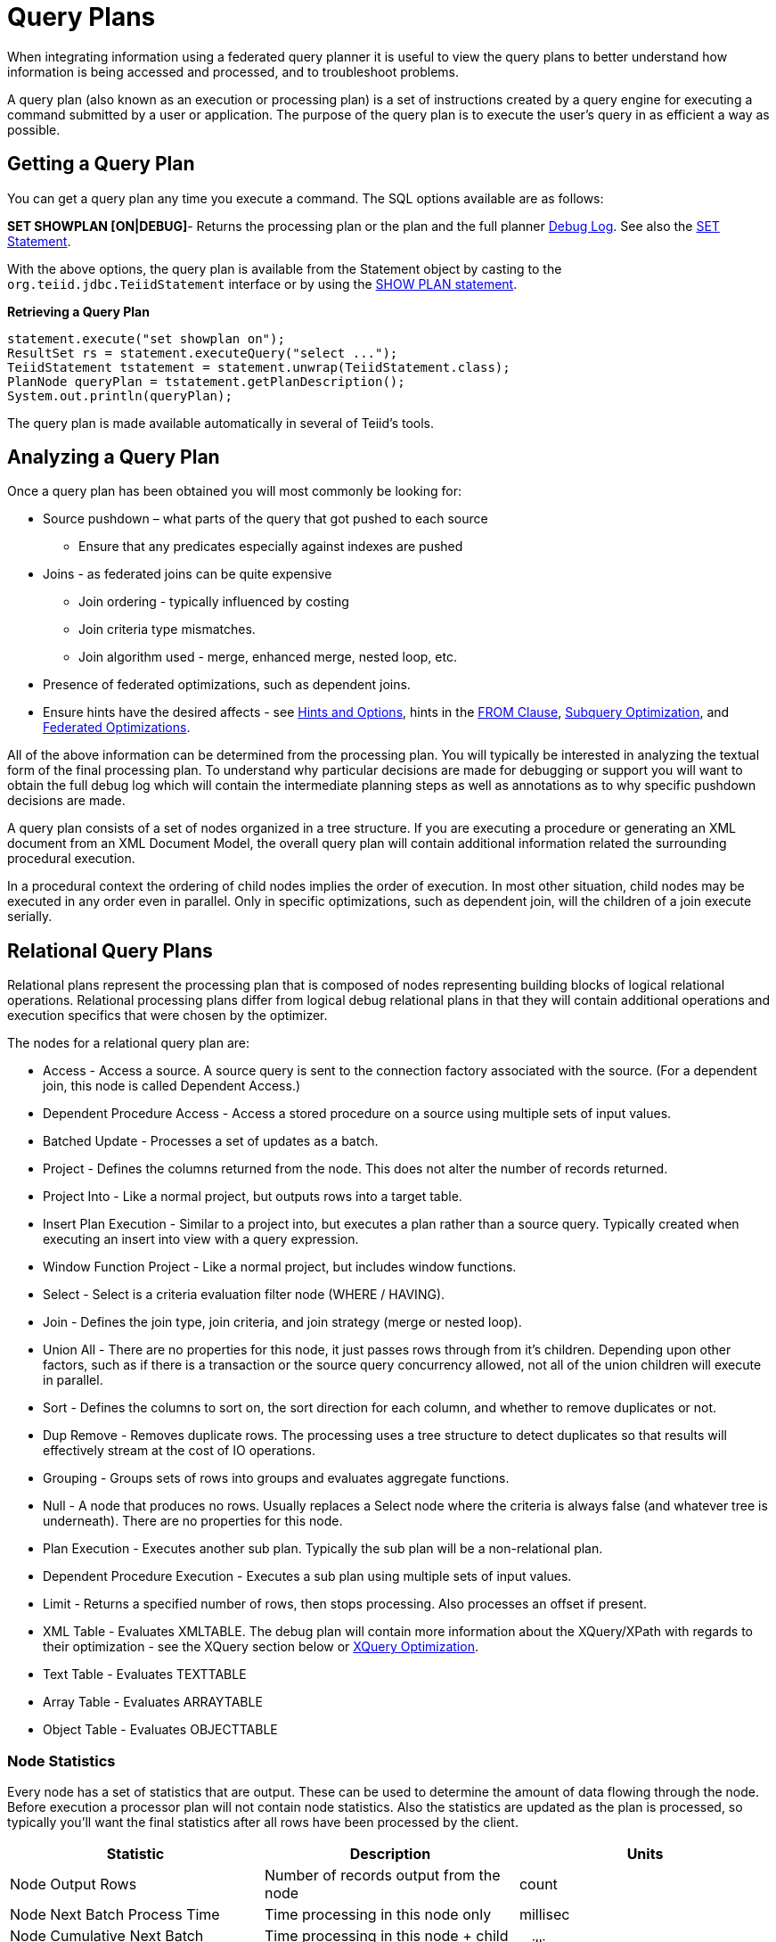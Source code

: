 
= Query Plans

When integrating information using a federated query planner it is useful to view the query plans to better understand how information is being accessed and processed, and to troubleshoot problems.

A query plan (also known as an execution or processing plan) is a set of instructions created by a query engine for executing a command submitted by a user or application. The purpose of the query plan is to execute the user’s query in as efficient a way as possible.

== Getting a Query Plan

You can get a query plan any time you execute a command. The SQL options available are as follows:

*SET SHOWPLAN [ON|DEBUG]*- Returns the processing plan or the plan and the full planner link:Query_Planner.adoc#_reading_a_debug_plan[Debug Log]. See also the link:../client-dev/SET_Statement.adoc[SET Statement].

With the above options, the query plan is available from the Statement object by casting to the `org.teiid.jdbc.TeiidStatement` interface or by using the link:../client-dev/SHOW_Statement.adoc[SHOW PLAN statement].

[source,java]
.**Retrieving a Query Plan**
----
statement.execute("set showplan on");
ResultSet rs = statement.executeQuery("select ...");
TeiidStatement tstatement = statement.unwrap(TeiidStatement.class);
PlanNode queryPlan = tstatement.getPlanDescription();
System.out.println(queryPlan);
----

The query plan is made available automatically in several of Teiid’s tools.

== Analyzing a Query Plan

Once a query plan has been obtained you will most commonly be looking for:

* Source pushdown – what parts of the query that got pushed to each source
** Ensure that any predicates especially against indexes are pushed

* Joins - as federated joins can be quite expensive
** Join ordering - typically influenced by costing
** Join criteria type mismatches.
** Join algorithm used - merge, enhanced merge, nested loop, etc.

* Presence of federated optimizations, such as dependent joins.

* Ensure hints have the desired affects - see link:../caching/Hints_and_Options.adoc[Hints and Options], hints in the link:FROM_Clause.adoc[FROM Clause], link:Subquery_Optimization.adoc[Subquery Optimization], and link:Federated_Optimizations.adoc[Federated Optimizations].

All of the above information can be determined from the processing plan. You will typically be interested in analyzing the textual form of the final processing plan. To understand why particular decisions are made for debugging or support you will want to obtain the full debug log which will contain the intermediate planning steps as well as annotations as to why specific pushdown decisions are made.

A query plan consists of a set of nodes organized in a tree structure. If you are executing a procedure or generating an XML document from an XML Document Model, the overall query plan will contain additional information related the surrounding procedural execution.

In a procedural context the ordering of child nodes implies the order of execution. In most other situation, child nodes may be executed in any order even in parallel. Only in specific optimizations, such as dependent join, will the children of a join execute serially.

== Relational Query Plans

Relational plans represent the processing plan that is composed of nodes representing building blocks of logical relational operations. Relational processing plans differ from logical debug relational plans in that they will contain additional operations and execution specifics that were chosen by the optimizer.

The nodes for a relational query plan are:

* Access - Access a source. A source query is sent to the connection factory associated with the source. (For a dependent join, this node is called Dependent Access.)
* Dependent Procedure Access - Access a stored procedure on a source using multiple sets of input values.
* Batched Update - Processes a set of updates as a batch.
* Project - Defines the columns returned from the node. This does not alter the number of records returned.
* Project Into - Like a normal project, but outputs rows into a target table.
* Insert Plan Execution - Similar to a project into, but executes a plan rather than a source query. Typically created when executing an insert into view with a query expression.
* Window Function Project - Like a normal project, but includes window functions.
* Select - Select is a criteria evaluation filter node (WHERE / HAVING).
* Join - Defines the join type, join criteria, and join strategy (merge or nested loop).
* Union All - There are no properties for this node, it just passes rows through from it’s children. Depending upon other factors, such as if there is a transaction or the source query concurrency allowed, not all of the union children will execute in parallel.
* Sort - Defines the columns to sort on, the sort direction for each column, and whether to remove duplicates or not.
* Dup Remove - Removes duplicate rows. The processing uses a tree structure to detect duplicates so that results will effectively stream at the cost of IO operations.
* Grouping - Groups sets of rows into groups and evaluates aggregate functions.
* Null - A node that produces no rows. Usually replaces a Select node where the criteria is always false (and whatever tree is underneath). There are no properties for this node.
* Plan Execution - Executes another sub plan. Typically the sub plan will be a non-relational plan.
* Dependent Procedure Execution - Executes a sub plan using multiple sets of input values.
* Limit - Returns a specified number of rows, then stops processing. Also processes an offset if present.
* XML Table - Evaluates XMLTABLE. The debug plan will contain more information about the XQuery/XPath with regards to their optimization - see the XQuery section below or link:XQuery_Optimization.adoc[XQuery Optimization].
* Text Table - Evaluates TEXTTABLE
* Array Table - Evaluates ARRAYTABLE
* Object Table - Evaluates OBJECTTABLE

=== Node Statistics

Every node has a set of statistics that are output. These can be used to determine the amount of data flowing through the node. Before execution a processor plan will not contain node statistics. Also the statistics are updated as the plan is processed, so typically you’ll want the final statistics after all rows have been processed by the client.

|===
|Statistic |Description |Units

|Node Output Rows
|Number of records output from the node
|count

|Node Next Batch Process Time
|Time processing in this node only
|millisec

|Node Cumulative Next Batch Process Time
|Time processing in this node + child nodes
|millisec

|Node Cumulative Process Time
|Elapsed time from beginning of processing to end
|millisec

|Node Next Batch Calls
|Number of times a node was called for processing
|count

|Node Blocks
|Number of times a blocked exception was thrown by this node or a child
|count
|===

In addition to node statistics, some nodes display cost estimates computed at the node.

|===
|Cost Estimates |Description |Units

|Estimated Node Cardinality
|Estimated number of records that will be output from the node; -1 if unknown
|count
|===

The root node will display additional information.

|===
|Top level Statistics |Description |Units

|Data Bytes Sent
|The size of the serialized data result (row and lob values) sent to the client
|bytes
|===

=== Reading a Processor Plan

The query processor plan can be obtained in a plain text or xml format. The plan text format is typically easier to read, while the xml format is easier to process by tooling. When possible tooling should be used to examine the plans as the tree structures can be deeply nested.

Data flows from the leafs of the tree to the root. Sub plans for procedure execution can be shown inline, and are differentiated by different indentation. Given a user query of `SELECT pm1.g1.e1, pm1.g2.e2, pm1.g3.e3 from pm1.g1 inner join (pm1.g2 left outer join pm1.g3 on pm1.g2.e1=pm1.g3.e1) on pm1.g1.e1=pm1.g3.e1`, the text for a processor plan that does not push down the joins would look like:

[source,xml]
----
ProjectNode
  + Output Columns:
    0: e1 (string)
    1: e2 (integer)
    2: e3 (boolean)
  + Cost Estimates:Estimated Node Cardinality: -1.0
  + Child 0:
    JoinNode
      + Output Columns:
        0: e1 (string)
        1: e2 (integer)
        2: e3 (boolean)
      + Cost Estimates:Estimated Node Cardinality: -1.0
      + Child 0:
        JoinNode
          + Output Columns:
            0: e1 (string)
            1: e1 (string)
            2: e3 (boolean)
          + Cost Estimates:Estimated Node Cardinality: -1.0
          + Child 0:
            AccessNode
              + Output Columns:e1 (string)
              + Cost Estimates:Estimated Node Cardinality: -1.0
              + Query:SELECT g_0.e1 AS c_0 FROM pm1.g1 AS g_0 ORDER BY c_0
              + Model Name:pm1
          + Child 1:
            AccessNode
              + Output Columns:
                0: e1 (string)
                1: e3 (boolean)
              + Cost Estimates:Estimated Node Cardinality: -1.0
              + Query:SELECT g_0.e1 AS c_0, g_0.e3 AS c_1 FROM pm1.g3 AS g_0 ORDER BY c_0
              + Model Name:pm1
          + Join Strategy:MERGE JOIN (ALREADY_SORTED/ALREADY_SORTED)
          + Join Type:INNER JOIN
          + Join Criteria:pm1.g1.e1=pm1.g3.e1
      + Child 1:
        AccessNode
          + Output Columns:
            0: e1 (string)
            1: e2 (integer)
          + Cost Estimates:Estimated Node Cardinality: -1.0
          + Query:SELECT g_0.e1 AS c_0, g_0.e2 AS c_1 FROM pm1.g2 AS g_0 ORDER BY c_0
          + Model Name:pm1
      + Join Strategy:ENHANCED SORT JOIN (SORT/ALREADY_SORTED)
      + Join Type:INNER JOIN
      + Join Criteria:pm1.g3.e1=pm1.g2.e1
  + Select Columns:
    0: pm1.g1.e1
    1: pm1.g2.e2
    2: pm1.g3.e3
----

Note that the nested join node is using a merge join and expects the source queries from each side to produce the expected ordering for the join. The parent join is an enhanced sort join which can delay the decision to perform sorting based upon the incoming rows. Note that the outer join from the user query has been modified to an inner join since none of the null inner values can be present in the query result.

The same plan in xml form looks like:

[source,xml]
----
<?xml version="1.0" encoding="UTF-8"?>
<node name="ProjectNode">
    <property name="Output Columns">
        <value>e1 (string)</value>
        <value>e2 (integer)</value>
        <value>e3 (boolean)</value>
    </property>
    <property name="Cost Estimates">
        <value>Estimated Node Cardinality: -1.0</value>
    </property>
    <property name="Child 0">
        <node name="JoinNode">
            <property name="Output Columns">
                <value>e1 (string)</value>
                <value>e2 (integer)</value>
                <value>e3 (boolean)</value>
            </property>
            <property name="Cost Estimates">
                <value>Estimated Node Cardinality: -1.0</value>
            </property>
            <property name="Child 0">
                <node name="JoinNode">
                    <property name="Output Columns">
                        <value>e1 (string)</value>
                        <value>e1 (string)</value>
                        <value>e3 (boolean)</value>
                    </property>
                    <property name="Cost Estimates">
                        <value>Estimated Node Cardinality: -1.0</value>
                    </property>
                    <property name="Child 0">
                        <node name="AccessNode">
                            <property name="Output Columns">
                                <value>e1 (string)</value>
                            </property>
                            <property name="Cost Estimates">
                                <value>Estimated Node Cardinality: -1.0</value>
                            </property>
                            <property name="Query">
                                <value>SELECT g_0.e1 AS c_0 FROM pm1.g1 AS g_0 ORDER BY c_0</value>
                            </property>
                            <property name="Model Name">
                                <value>pm1</value>
                            </property>
                        </node>
                    </property>
                    <property name="Child 1">
                        <node name="AccessNode">
                            <property name="Output Columns">
                                <value>e1 (string)</value>
                                <value>e3 (boolean)</value>
                            </property>
                            <property name="Cost Estimates">
                                <value>Estimated Node Cardinality: -1.0</value>
                            </property>
                            <property name="Query">
                                <value>SELECT g_0.e1 AS c_0, g_0.e3 AS c_1 FROM pm1.g3 AS g_0
                                    ORDER BY c_0</value>
                            </property>
                            <property name="Model Name">
                                <value>pm1</value>
                            </property>
                        </node>
                    </property>
                    <property name="Join Strategy">
                        <value>MERGE JOIN (ALREADY_SORTED/ALREADY_SORTED)</value>
                    </property>
                    <property name="Join Type">
                        <value>INNER JOIN</value>
                    </property>
                    <property name="Join Criteria">
                        <value>pm1.g1.e1=pm1.g3.e1</value>
                    </property>
                </node>
            </property>
            <property name="Child 1">
                <node name="AccessNode">
                    <property name="Output Columns">
                        <value>e1 (string)</value>
                        <value>e2 (integer)</value>
                    </property>
                    <property name="Cost Estimates">
                        <value>Estimated Node Cardinality: -1.0</value>
                    </property>
                    <property name="Query">
                        <value>SELECT g_0.e1 AS c_0, g_0.e2 AS c_1 FROM pm1.g2 AS g_0
                            ORDER BY c_0</value>
                    </property>
                    <property name="Model Name">
                        <value>pm1</value>
                    </property>
                </node>
            </property>
            <property name="Join Strategy">
                <value>ENHANCED SORT JOIN (SORT/ALREADY_SORTED)</value>
            </property>
            <property name="Join Type">
                <value>INNER JOIN</value>
            </property>
            <property name="Join Criteria">
                <value>pm1.g3.e1=pm1.g2.e1</value>
            </property>
        </node>
    </property>
    <property name="Select Columns">
        <value>pm1.g1.e1</value>
        <value>pm1.g2.e2</value>
        <value>pm1.g3.e3</value>
    </property>
</node>
----

Note that the same information appears in each of the plan forms. In some cases it can actually be easier to follow the simplified format of the debug plan final processor plan. From the link:Query_Planner.adoc#_reading_a_debug_plan[Debug Log] the same plan as above would appear as:

[source,xml]
----
OPTIMIZATION COMPLETE:
PROCESSOR PLAN:
ProjectNode(0) output=[pm1.g1.e1, pm1.g2.e2, pm1.g3.e3] [pm1.g1.e1, pm1.g2.e2, pm1.g3.e3]
  JoinNode(1) [ENHANCED SORT JOIN (SORT/ALREADY_SORTED)] [INNER JOIN] criteria=[pm1.g3.e1=pm1.g2.e1] output=[pm1.g1.e1, pm1.g2.e2, pm1.g3.e3]
    JoinNode(2) [MERGE JOIN (ALREADY_SORTED/ALREADY_SORTED)] [INNER JOIN] criteria=[pm1.g1.e1=pm1.g3.e1] output=[pm1.g3.e1, pm1.g1.e1, pm1.g3.e3]
      AccessNode(3) output=[pm1.g1.e1] SELECT g_0.e1 AS c_0 FROM pm1.g1 AS g_0 ORDER BY c_0
      AccessNode(4) output=[pm1.g3.e1, pm1.g3.e3] SELECT g_0.e1 AS c_0, g_0.e3 AS c_1 FROM pm1.g3 AS g_0 ORDER BY c_0
    AccessNode(5) output=[pm1.g2.e1, pm1.g2.e2] SELECT g_0.e1 AS c_0, g_0.e2 AS c_1 FROM pm1.g2 AS g_0 ORDER BY c_0
----

=== Node Properties

==== Common

* Output Columns - what columns make up the tuples returned by this node
* Data Bytes Sent - how many data byte, not including messaging overhead, were sent by this query
* Planning Time - the amount of time in milliseconds spent planning the query

==== Relational

* Relational Node ID - matches the node ids seen in the debug log Node(id)
* Criteria - the boolean expression used for filtering
* Select Columns - the columns that define the projection
* Grouping Columns - the columns used for grouping
* Grouping Mapping - shows the mapping of aggregate and grouping column internal names to their expression form
* Query - the source query
* Model Name - the model name
* Sharing ID - nodes sharing the same source results will have the same sharing id
* Dependent Join - if a dependent join is being used
* Join Strategy - the join strategy (Nested Loop, Sort Merge, Enhanced Sort, etc.)
* Join Type - the join type (Left Outer Join, Inner Join, Cross Join)
* Join Criteria - the join predicates
* Execution Plan - the nested execution plan
* Into Target - the insertion target
* Sort Columns - the columns for sorting
* Sort Mode - if the sort performs another function as well, such as distinct removal
* Rollup - if the group by has the rollup option
* Statistics - the processing statistics
* Cost Estimates - the cost/cardinality estimates including dependent join cost estimates
* Row Offset - the row offset expression
* Row Limit - the row limit expression
* With - the with clause
* Window Functions - the window functions being computed
* Table Function - the table function (XMLTABLE, OBJECTTABLE, TEXTTABLE, etc.)

==== XML

* Message
* Tag
* Namespace
* Data Column
* Namespace Declarations
* Optional Flag
* Default Value
* Recursion Direction
* Bindings
* Is Staging Flag
* Source In Memory Flag
* Condition
* Default Program
* Encoding
* Formatted Flag

==== Procedure

* Expression
* Result Set
* Program
* Variable
* Then
* Else

== Other Plans

XML document model queries and procedure execution (including instead of triggers) use intermediate and final plan forms that include relational plans. Generally the structure of the xml/procedure plans will closely match their logical forms. It’s the nested relational plans that will be of interest when analyzing performance issues.

